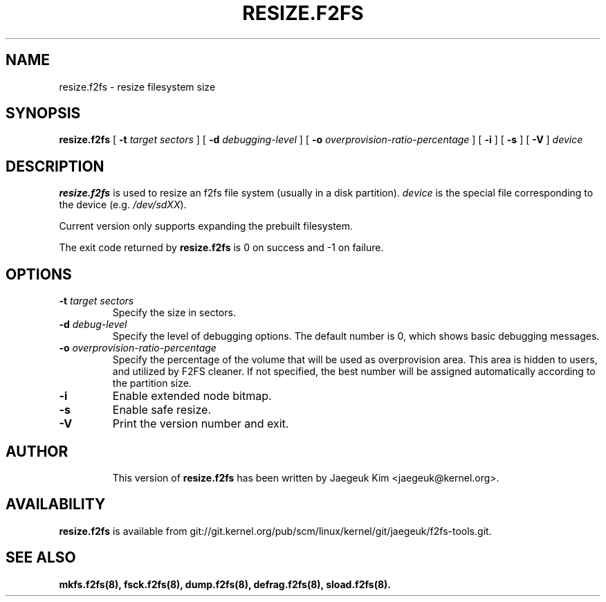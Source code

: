 .\" Copyright (c) 2015 Jaegeuk Kim <jaegeuk@kernel.org>
.\"
.TH RESIZE.F2FS 8
.SH NAME
resize.f2fs \- resize filesystem size
.SH SYNOPSIS
.B resize.f2fs
[
.B \-t
.I target sectors
]
[
.B \-d
.I debugging-level
]
[
.B \-o
.I overprovision-ratio-percentage
]
[
.B \-i
]
[
.B \-s
]
[
.B \-V
]
.I device
.SH DESCRIPTION
.B resize.f2fs
is used to resize an f2fs file system (usually in a disk partition).
\fIdevice\fP is the special file corresponding to the device (e.g.
\fI/dev/sdXX\fP).

Current version only supports expanding the prebuilt filesystem.

.PP
The exit code returned by
.B resize.f2fs
is 0 on success and -1 on failure.
.SH OPTIONS
.TP
.BI \-t " target sectors"
Specify the size in sectors.
.TP
.BI \-d " debug-level"
Specify the level of debugging options.
The default number is 0, which shows basic debugging messages.
.TP
.BI \-o " overprovision-ratio-percentage"
Specify the percentage of the volume that will be used as overprovision area.
This area is hidden to users, and utilized by F2FS cleaner. If not specified, the
best number will be assigned automatically according to the partition size.
.TP
.BI \-i
Enable extended node bitmap.
.TP
.BI \-s
Enable safe resize.
.TP
.BI \-V
Print the version number and exit.
.TP
.SH AUTHOR
This version of
.B resize.f2fs
has been written by Jaegeuk Kim <jaegeuk@kernel.org>.
.SH AVAILABILITY
.B resize.f2fs
is available from git://git.kernel.org/pub/scm/linux/kernel/git/jaegeuk/f2fs-tools.git.
.SH SEE ALSO
.BR mkfs.f2fs(8),
.BR fsck.f2fs(8),
.BR dump.f2fs(8),
.BR defrag.f2fs(8),
.BR sload.f2fs(8).
